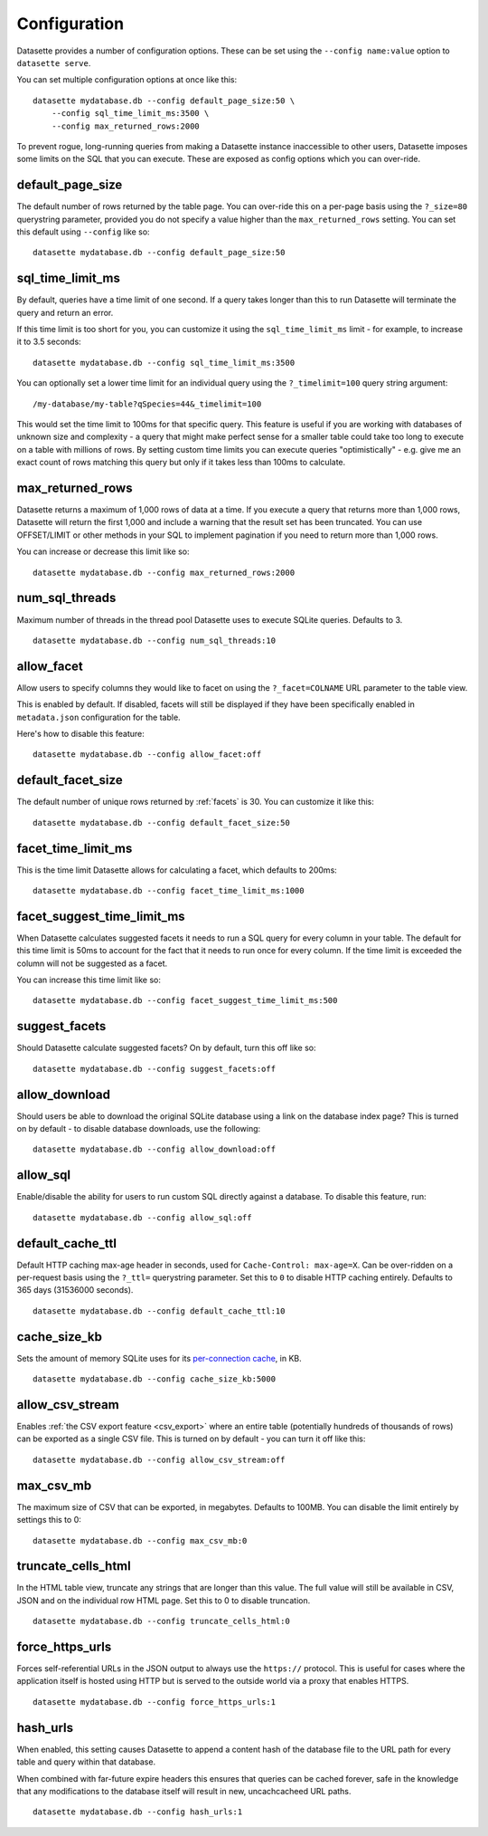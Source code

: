 .. _config:

Configuration
=============

Datasette provides a number of configuration options. These can be set using the ``--config name:value`` option to ``datasette serve``.

You can set multiple configuration options at once like this::

    datasette mydatabase.db --config default_page_size:50 \
        --config sql_time_limit_ms:3500 \
        --config max_returned_rows:2000

To prevent rogue, long-running queries from making a Datasette instance inaccessible to other users, Datasette imposes some limits on the SQL that you can execute. These are exposed as config options which you can over-ride.

default_page_size
-----------------

The default number of rows returned by the table page. You can over-ride this on a per-page basis using the ``?_size=80`` querystring parameter, provided you do not specify a value higher than the ``max_returned_rows`` setting. You can set this default using ``--config`` like so::

    datasette mydatabase.db --config default_page_size:50

sql_time_limit_ms
-----------------

By default, queries have a time limit of one second. If a query takes longer than this to run Datasette will terminate the query and return an error.

If this time limit is too short for you, you can customize it using the ``sql_time_limit_ms`` limit - for example, to increase it to 3.5 seconds::

    datasette mydatabase.db --config sql_time_limit_ms:3500

You can optionally set a lower time limit for an individual query using the ``?_timelimit=100`` query string argument::

    /my-database/my-table?qSpecies=44&_timelimit=100

This would set the time limit to 100ms for that specific query. This feature is useful if you are working with databases of unknown size and complexity - a query that might make perfect sense for a smaller table could take too long to execute on a table with millions of rows. By setting custom time limits you can execute queries "optimistically" - e.g. give me an exact count of rows matching this query but only if it takes less than 100ms to calculate.

.. _config_max_returned_rows:

max_returned_rows
-----------------

Datasette returns a maximum of 1,000 rows of data at a time. If you execute a query that returns more than 1,000 rows, Datasette will return the first 1,000 and include a warning that the result set has been truncated. You can use OFFSET/LIMIT or other methods in your SQL to implement pagination if you need to return more than 1,000 rows.

You can increase or decrease this limit like so::

    datasette mydatabase.db --config max_returned_rows:2000

num_sql_threads
---------------

Maximum number of threads in the thread pool Datasette uses to execute SQLite queries. Defaults to 3.

::

    datasette mydatabase.db --config num_sql_threads:10

allow_facet
-----------

Allow users to specify columns they would like to facet on using the ``?_facet=COLNAME`` URL parameter to the table view.

This is enabled by default. If disabled, facets will still be displayed if they have been specifically enabled in ``metadata.json`` configuration for the table.

Here's how to disable this feature::

    datasette mydatabase.db --config allow_facet:off

default_facet_size
------------------

The default number of unique rows returned by :ref:`facets` is 30. You can customize it like this::

    datasette mydatabase.db --config default_facet_size:50

facet_time_limit_ms
-------------------

This is the time limit Datasette allows for calculating a facet, which defaults to 200ms::

    datasette mydatabase.db --config facet_time_limit_ms:1000

facet_suggest_time_limit_ms
---------------------------

When Datasette calculates suggested facets it needs to run a SQL query for every column in your table. The default for this time limit is 50ms to account for the fact that it needs to run once for every column. If the time limit is exceeded the column will not be suggested as a facet.

You can increase this time limit like so::

    datasette mydatabase.db --config facet_suggest_time_limit_ms:500

suggest_facets
--------------

Should Datasette calculate suggested facets? On by default, turn this off like so::

    datasette mydatabase.db --config suggest_facets:off

allow_download
--------------

Should users be able to download the original SQLite database using a link on the database index page? This is turned on by default - to disable database downloads, use the following::

    datasette mydatabase.db --config allow_download:off

.. _config_allow_sql:

allow_sql
---------

Enable/disable the ability for users to run custom SQL directly against a database. To disable this feature, run::

    datasette mydatabase.db --config allow_sql:off

default_cache_ttl
-----------------

Default HTTP caching max-age header in seconds, used for ``Cache-Control: max-age=X``. Can be over-ridden on a per-request basis using the ``?_ttl=`` querystring parameter. Set this to ``0`` to disable HTTP caching entirely. Defaults to 365 days (31536000 seconds).

::

    datasette mydatabase.db --config default_cache_ttl:10

cache_size_kb
-------------

Sets the amount of memory SQLite uses for its `per-connection cache <https://www.sqlite.org/pragma.html#pragma_cache_size>`_, in KB.

::

    datasette mydatabase.db --config cache_size_kb:5000

.. _config_allow_csv_stream:

allow_csv_stream
----------------

Enables :ref:`the CSV export feature <csv_export>` where an entire table
(potentially hundreds of thousands of rows) can be exported as a single CSV
file. This is turned on by default - you can turn it off like this:

::

    datasette mydatabase.db --config allow_csv_stream:off

.. _config_max_csv_mb:

max_csv_mb
----------

The maximum size of CSV that can be exported, in megabytes. Defaults to 100MB.
You can disable the limit entirely by settings this to 0:

::

    datasette mydatabase.db --config max_csv_mb:0

.. _config_truncate_cells_html:

truncate_cells_html
-------------------

In the HTML table view, truncate any strings that are longer than this value.
The full value will still be available in CSV, JSON and on the individual row
HTML page. Set this to 0 to disable truncation.

::

    datasette mydatabase.db --config truncate_cells_html:0


force_https_urls
----------------

Forces self-referential URLs in the JSON output to always use the ``https://``
protocol. This is useful for cases where the application itself is hosted using
HTTP but is served to the outside world via a proxy that enables HTTPS.

::

    datasette mydatabase.db --config force_https_urls:1

hash_urls
---------

When enabled, this setting causes Datasette to append a content hash of the
database file to the URL path for every table and query within that database.

When combined with far-future  expire headers this ensures that queries can be
cached forever, safe in the knowledge that any modifications to the database
itself will result in new, uncachcacheed URL paths.

::

    datasette mydatabase.db --config hash_urls:1

